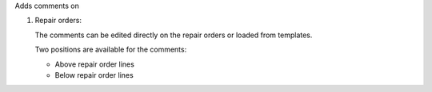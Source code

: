 Adds comments on

#. Repair orders:

   The comments can be edited directly on the repair orders or loaded from
   templates.

   Two positions are available for the comments:

   - Above repair order lines
   - Below repair order lines
